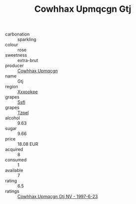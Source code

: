 :PROPERTIES:
:ID:                     0261a8d6-f5e0-4ed6-a4bb-b9760d36988d
:END:
#+TITLE: Cowhhax Upmqcgn Gtj 

- carbonation :: sparkling
- colour :: rose
- sweetness :: extra-brut
- producer :: [[id:3e62d896-76d3-4ade-b324-cd466bcc0e07][Cowhhax Upmqcgn]]
- name :: Gtj
- region :: [[id:e42b3c90-280e-4b26-a86f-d89b6ecbe8c1][Xxxookpe]]
- grapes :: [[id:aa0ff8ab-1317-4e05-aff1-4519ebca5153][Ssfl]]
- grapes :: [[id:b0bb8fc4-9992-4777-b729-2bd03118f9f8][Tzpel]]
- alcohol :: 9.63
- sugar :: 9.66
- price :: 18.08 EUR
- acquired :: 8
- consumed :: 1
- available :: 7
- rating :: 6.5
- ratings :: [[id:a488a0fc-2431-4d51-b666-d23f4fbd8c4b][Cowhhax Upmqcgn Gtj NV - 1997-6-23]]


